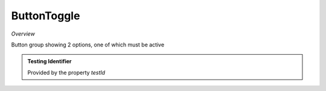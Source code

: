 **ButtonToggle**
~~~~~~~~~

*Overview*

Button group showing 2 options, one of which must be active

.. code-block:: sh
   :caption: Example : Default usage

   import { ButtonToggle } from '@ska-telescope/ska-gui-components';

   ...

   <ButtonToggle data={data} testId="testId" />

.. csv-table:: Properties
   :header: "Property", "Type", "Required", "default", ""

    "current", "string", "Yes", "", "Value of the currently active element"
    "label", "string", "Yes", "", "aria-label value"
    "options", "object", "Yes", "", "{ id: string, label: string, value: any}[]  Max 2"
    "setValue", "function", "Yes", "", "Function to update the value when clicked"
    "testId", "string", "No", "SPECIAL", "Value is "telescopeSelectorId" for this component"
    "toolTip", "string", "No", "''", "Optional toolTip for the toggle"
    "value", "object", "Yes", "", "Object of the currently active element"

.. admonition:: Constants

.. admonition:: Testing Identifier

   Provided by the property *testId*